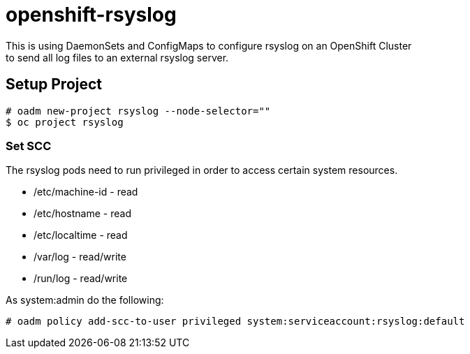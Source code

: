 = openshift-rsyslog
This is using DaemonSets and ConfigMaps to configure rsyslog on an OpenShift Cluster
to send all log files to an external rsyslog server.

== Setup Project
----
# oadm new-project rsyslog --node-selector=""
$ oc project rsyslog
----

=== Set SCC
The rsyslog pods need to run privileged in order to access certain system resources.

* /etc/machine-id - read
* /etc/hostname - read
* /etc/localtime - read
* /var/log - read/write
* /run/log - read/write


As system:admin do the following:
----
# oadm policy add-scc-to-user privileged system:serviceaccount:rsyslog:default
----
